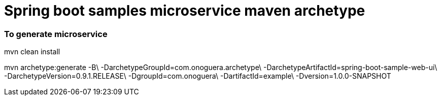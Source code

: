 # Spring boot samples microservice maven archetype

### To generate microservice


mvn clean install

mvn archetype:generate -B\
  -DarchetypeGroupId=com.onoguera.archetype\
  -DarchetypeArtifactId=spring-boot-sample-web-ui\
  -DarchetypeVersion=0.9.1.RELEASE\
  -DgroupId=com.onoguera\
  -DartifactId=example\
  -Dversion=1.0.0-SNAPSHOT



